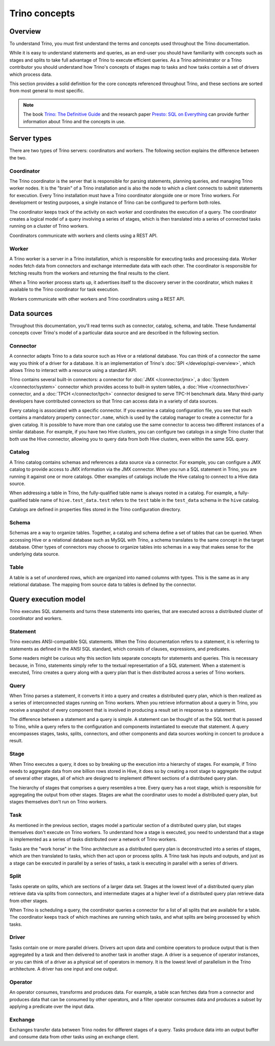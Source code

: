 ==============
Trino concepts
==============

Overview
--------

To understand Trino, you must first understand the terms and concepts
used throughout the Trino documentation.

While it is easy to understand statements and queries, as an end-user
you should have familiarity with concepts such as stages and splits to
take full advantage of Trino to execute efficient queries. As a
Trino administrator or a Trino contributor you should understand how
Trino's concepts of stages map to tasks and how tasks contain a set
of drivers which process data.

This section provides a solid definition for the core concepts
referenced throughout Trino, and these sections are sorted from most
general to most specific.

.. note::

    The book `Trino: The Definitive Guide
    <https://trino.io/trino-the-definitive-guide.html>`_ and the research
    paper `Presto: SQL on Everything <https://trino.io/paper.html>`_ can
    provide further information about Trino and the concepts in use.


Server types
------------

There are two types of Trino servers: coordinators and workers. The
following section explains the difference between the two.

Coordinator
^^^^^^^^^^^

The Trino coordinator is the server that is responsible for parsing
statements, planning queries, and managing Trino worker nodes.  It is
the "brain" of a Trino installation and is also the node to which a
client connects to submit statements for execution. Every Trino
installation must have a Trino coordinator alongside one or more
Trino workers. For development or testing purposes, a single
instance of Trino can be configured to perform both roles.

The coordinator keeps track of the activity on each worker and
coordinates the execution of a query. The coordinator creates
a logical model of a query involving a series of stages, which is then
translated into a series of connected tasks running on a cluster of
Trino workers.

Coordinators communicate with workers and clients using a REST API.

Worker
^^^^^^

A Trino worker is a server in a Trino installation, which is responsible
for executing tasks and processing data. Worker nodes fetch data from
connectors and exchange intermediate data with each other. The coordinator
is responsible for fetching results from the workers and returning the
final results to the client.

When a Trino worker process starts up, it advertises itself to the discovery
server in the coordinator, which makes it available to the Trino coordinator
for task execution.

Workers communicate with other workers and Trino coordinators
using a REST API.

Data sources
------------

Throughout this documentation, you'll read terms such as connector,
catalog, schema, and table. These fundamental concepts cover Trino's
model of a particular data source and are described in the following
section.

Connector
^^^^^^^^^

A connector adapts Trino to a data source such as Hive or a
relational database. You can think of a connector the same way you
think of a driver for a database. It is an implementation of Trino's
:doc:`SPI </develop/spi-overview>`, which allows Trino to interact
with a resource using a standard API.

Trino contains several built-in connectors: a connector for
:doc:`JMX </connector/jmx>`, a :doc:`System </connector/system>`
connector which provides access to built-in system tables,
a :doc:`Hive </connector/hive>` connector, and a
:doc:`TPCH </connector/tpch>` connector designed to serve TPC-H benchmark
data. Many third-party developers have contributed connectors so that
Trino can access data in a variety of data sources.

Every catalog is associated with a specific connector. If you examine
a catalog configuration file, you see that each contains a
mandatory property ``connector.name``, which is used by the catalog
manager to create a connector for a given catalog. It is possible
to have more than one catalog use the same connector to access two
different instances of a similar database. For example, if you have
two Hive clusters, you can configure two catalogs in a single Trino
cluster that both use the Hive connector, allowing you to query data
from both Hive clusters, even within the same SQL query.

Catalog
^^^^^^^

A Trino catalog contains schemas and references a data source via a
connector.  For example, you can configure a JMX catalog to provide
access to JMX information via the JMX connector. When you run a SQL
statement in Trino, you are running it against one or more catalogs.
Other examples of catalogs include the Hive catalog to connect to a
Hive data source.

When addressing a table in Trino, the fully-qualified table name is
always rooted in a catalog. For example, a fully-qualified table name
of ``hive.test_data.test`` refers to the ``test`` table in the
``test_data`` schema in the ``hive`` catalog.

Catalogs are defined in properties files stored in the Trino
configuration directory.

Schema
^^^^^^

Schemas are a way to organize tables. Together, a catalog and schema
define a set of tables that can be queried. When accessing Hive or a
relational database such as MySQL with Trino, a schema translates to
the same concept in the target database. Other types of connectors may
choose to organize tables into schemas in a way that makes sense for
the underlying data source.

Table
^^^^^

A table is a set of unordered rows, which are organized into named columns
with types. This is the same as in any relational database. The mapping
from source data to tables is defined by the connector.

Query execution model
---------------------

Trino executes SQL statements and turns these statements into queries,
that are executed across a distributed cluster of coordinator and workers.

Statement
^^^^^^^^^

Trino executes ANSI-compatible SQL statements.  When the Trino
documentation refers to a statement, it is referring to statements as
defined in the ANSI SQL standard, which consists of clauses,
expressions, and predicates.

Some readers might be curious why this section lists separate concepts
for statements and queries. This is necessary because, in Trino,
statements simply refer to the textual representation of a SQL
statement. When a statement is executed, Trino creates a query along
with a query plan that is then distributed across a series of Trino
workers.

Query
^^^^^

When Trino parses a statement, it converts it into a query and creates
a distributed query plan, which is then realized as a series of
interconnected stages running on Trino workers. When you retrieve
information about a query in Trino, you receive a snapshot of every
component that is involved in producing a result set in response to a
statement.

The difference between a statement and a query is simple. A statement
can be thought of as the SQL text that is passed to Trino, while a query
refers to the configuration and components instantiated to execute
that statement. A query encompasses stages, tasks, splits, connectors,
and other components and data sources working in concert to produce a
result.

.. _trino-concept-stage:

Stage
^^^^^

When Trino executes a query, it does so by breaking up the execution
into a hierarchy of stages. For example, if Trino needs to aggregate
data from one billion rows stored in Hive, it does so by creating a
root stage to aggregate the output of several other stages, all of
which are designed to implement different sections of a distributed
query plan.

The hierarchy of stages that comprises a query resembles a tree.
Every query has a root stage, which is responsible for aggregating
the output from other stages. Stages are what the coordinator uses to
model a distributed query plan, but stages themselves don't run on
Trino workers.

.. _trino-concept-task:

Task
^^^^

As mentioned in the previous section, stages model a particular
section of a distributed query plan, but stages themselves don't
execute on Trino workers. To understand how a stage is executed,
you need to understand that a stage is implemented as a series of
tasks distributed over a network of Trino workers.

Tasks are the "work horse" in the Trino architecture as a distributed
query plan is deconstructed into a series of stages, which are then
translated to tasks, which then act upon or process splits. A Trino
task has inputs and outputs, and just as a stage can be executed in
parallel by a series of tasks, a task is executing in parallel with a
series of drivers.

.. _trino-concept-splits:

Split
^^^^^

Tasks operate on splits, which are sections of a larger data
set. Stages at the lowest level of a distributed query plan retrieve
data via splits from connectors, and intermediate stages at a higher
level of a distributed query plan retrieve data from other stages.

When Trino is scheduling a query, the coordinator queries a
connector for a list of all splits that are available for a table.
The coordinator keeps track of which machines are running which tasks,
and what splits are being processed by which tasks.

Driver
^^^^^^

Tasks contain one or more parallel drivers. Drivers act upon data and
combine operators to produce output that is then aggregated by a task
and then delivered to another task in another stage. A driver is a
sequence of operator instances, or you can think of a driver as a
physical set of operators in memory. It is the lowest level of
parallelism in the Trino architecture. A driver has one input and
one output.

Operator
^^^^^^^^

An operator consumes, transforms and produces data. For example, a table
scan fetches data from a connector and produces data that can be consumed
by other operators, and a filter operator consumes data and produces a
subset by applying a predicate over the input data.

Exchange
^^^^^^^^

Exchanges transfer data between Trino nodes for different stages of
a query. Tasks produce data into an output buffer and consume data
from other tasks using an exchange client.
